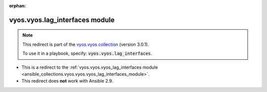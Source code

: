 
.. Document meta

:orphan:

.. Anchors

.. _ansible_collections.vyos.vyos.lag_interfaces_module:

.. Title

vyos.vyos.lag_interfaces module
+++++++++++++++++++++++++++++++

.. Collection note

.. note::
    This redirect is part of the `vyos.vyos collection <https://galaxy.ansible.com/vyos/vyos>`_ (version 3.0.1).

    To use it in a playbook, specify: :code:`vyos.vyos.lag_interfaces`.

- This is a redirect to the :ref:`vyos.vyos.vyos_lag_interfaces module <ansible_collections.vyos.vyos.vyos_lag_interfaces_module>`.
- This redirect does **not** work with Ansible 2.9.

